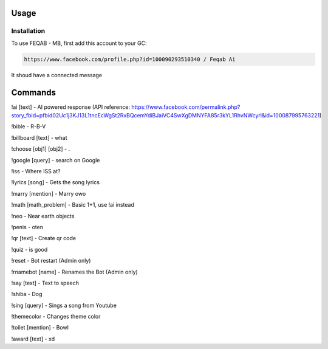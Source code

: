 Usage
=====

.. _installation:

Installation
------------

To use FEQAB - MB, first add this account to your GC:

.. code-block:: console

   https://www.facebook.com/profile.php?id=100090293510340 / Feqab Ai

It shoud have a connected message

Commands
=====
!ai [text] - AI powered response (API reference: https://www.facebook.com/permalink.php?story_fbid=pfbid02Uc1j3KJ13L1tncEcWgSt2RxBQcemYdiBJaiVC4SwXgDMNYFA85r3kYL1RhvNWcyrl&id=100087995763221)

!bible - R-B-V

!billboard [text] - what

!choose [obj1] [obj2] - .

!google [query] - search on Google

!iss - Where ISS at?

!lyrics [song] - Gets the song lyrics

!marry [mention] - Marry owo

!math [math_problem] - Basic 1+1, use !ai instead

!neo - Near earth objects

!penis - oten

!qr [text] - Create qr code

!quiz - is good

!reset - Bot restart (Admin only)

!rnamebot [name] - Renames the Bot (Admin only)

!say [text] - Text to speech

!shiba - Dog

!sing [query] - Sings a song from Youtube

!themecolor -  Changes theme color

!toilet [mention] - Bowl

!award [text] - xd
